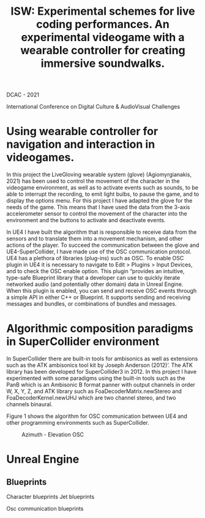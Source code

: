 #+Title: ISW: Experimental schemes for live coding performances. An experimental videogame with a wearable controller for creating immersive soundwalks.

DCAC - 2021

International Conference on Digital Culture & AudioVisual Challenges

* Using wearable controller for navigation and interaction in videogames.
In this project the LiveGloving wearable system (glove) (Agiomyrgianakis, 2021)
has been used to control the movement of the character in the videogame
environment, as well as to activate events such as sounds, to be able to
interrupt the recording, to emit light bulbs, to pause the game, and to display
the options menu. For this project I have adapted the glove for the needs of the
game. This means that I have used the data from the 3-axis accelerometer sensor
to control the movement of the character into the environment and the buttons to
activate and deactivate events.

In UE4 I have built the algorithm that is responsible to receive data from the sensors and to translate them into a movement mechanism, and other actions of the player. To succeed the communication between the glove and UE4-SuperCollider, I have made use of the OSC communication protocol.
UE4 has a plethora of libraries (plug-ins) such as OSC. To enable OSC plugin in UE4 it is necessary to navigate to Edit > Plugins > Input Devices, and to check the OSC enable option. This plugin “provides an
intuitive, type-safe Blueprint library that a developer can use to quickly
iterate networked audio (and potentially other domain) data in Unreal Engine.
When this plugin is enabled, you can send and receive OSC events through a
simple API in either C++ or Blueprint. It supports sending and receiving
messages and bundles, or combinations of bundles and messages.

* Algorithmic composition paradigms in SuperCollider environment

In SuperCollider there are built-in tools for ambisonics as well as extensions such as the ATK ambisonics tool kit by Joseph Anderson (2012)’. The ATK library has been developed for SuperCollider3 in 2012. In this project I have experimented with some paradigms using the built-in tools such as the PanB which is an Ambisonic B format panner with output channels in order W, X, Y, Z, and ATK library such as FoaDecoderMatrix.newStereo and FoaDecoderKernel.newUHJ which are two channel stereo, and two channels binaural.

Figure 1 shows the algorithm for OSC communication between UE4 and other programming environments such as SuperCollider.

#+Caption: Azimuth - Elevation OSC
[[./pics/azimuth_elevation_blueprint.png]]

* Unreal Engine

** Blueprints

Character blueprints
Jet blueprints

Osc communication blueprints
